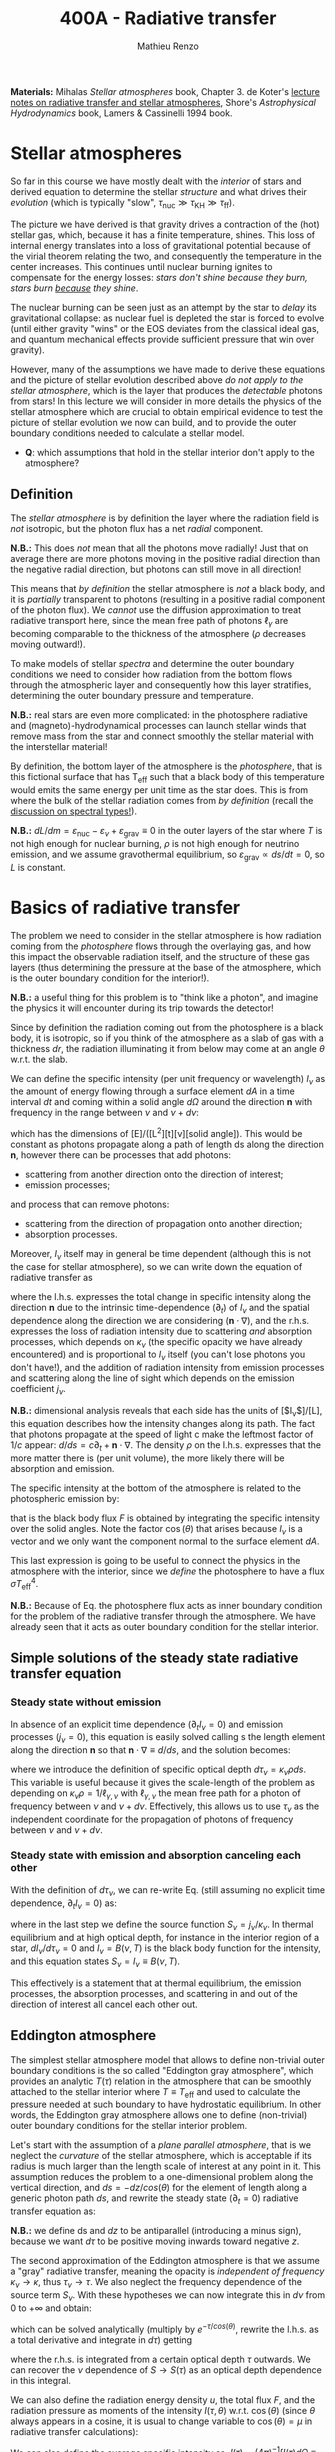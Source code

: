 #+title: 400A - Radiative transfer
#+author: Mathieu Renzo
#+email: mrenzo@arizona.edu
#+PREVIOUS_PAGE: notes-lecture-neutrinos.org
#+NEXT_PAGE: notes-in-class-evol.org

*Materials:* Mihalas /Stellar atmospheres/ book, Chapter 3. de Koter's
[[https://staff.fnwi.uva.nl/a.dekoter/ARTv1.103.00.pdf][lecture notes on radiative transfer and stellar atmospheres]], Shore's
/Astrophysical Hydrodynamics/ book, Lamers & Cassinelli 1994 book.

* Stellar atmospheres

So far in this course we have mostly dealt with the /interior/ of stars
and derived equation to determine the stellar /structure/ and what
drives their /evolution/ (which is typically "slow", $\tau_\mathrm{nuc} \gg \tau_\mathrm{KH}
\gg \tau_\mathrm{ff}$).

The picture we have derived is that gravity drives a contraction of
the (hot) stellar gas, which, because it has a finite temperature,
shines. This loss of internal energy translates into a loss of
gravitational potential because of the virial theorem relating the
two, and consequently the temperature in the center increases. This
continues until nuclear burning ignites to compensate for the energy
losses: /stars don't shine because they burn, stars burn _because_ they
shine/.

The nuclear burning can be seen just as an attempt by the star to
/delay/ its gravitational collapse: as nuclear fuel is depleted the star
is forced to evolve (until either gravity "wins" or the EOS deviates
from the classical ideal gas, and quantum mechanical effects provide
sufficient pressure that win over gravity).

However, many of the assumptions we have made to derive these
equations and the picture of stellar evolution described above /do not
apply to the stellar atmosphere/, which is the layer that produces the
/detectable/ photons from stars! In this lecture we will consider in
more details the physics of the stellar atmosphere which are crucial
to obtain empirical evidence to test the picture of stellar evolution
we now can build, and to provide the outer boundary conditions needed
to calculate a stellar model.

:Question:
 - *Q*: which assumptions that hold in the stellar interior don't apply
   to the atmosphere?
:end:

** Definition

The /stellar atmosphere/ is by definition the layer where the radiation
field is /not/ isotropic, but the photon flux has a net /radial/
component.

*N.B.:* This does /not/ mean that all the photons move radially! Just that
on average there are more photons moving in the positive radial
direction than the negative radial direction, but photons can still
move in all direction!

This means that /by definition/ the stellar atmosphere is /not/ a black
body, and it is /partially/ transparent to photons (resulting in a
positive radial component of the photon flux). We /cannot/ use the
diffusion approximation to treat radiative transport here, since the
mean free path of photons $\ell_{\gamma}$ are becoming comparable to the
thickness of the atmosphere ($\rho$ decreases moving outward!).

To make models of stellar /spectra/ and determine the outer boundary
conditions we need to consider how radiation from the bottom flows
through the atmospheric layer and consequently how this layer
stratifies, determining the outer boundary pressure and temperature.

*N.B.:* real stars are even more complicated: in the photosphere
radiative and (magneto)-hydrodynamical processes can launch stellar
winds that remove mass from the star and connect smoothly the stellar
material with the interstellar material!

By definition, the bottom layer of the atmosphere is the /photosphere/,
that is this fictional surface that has T_{eff} such that a black body of
this temperature would emits the same energy per unit time as the star
does. This is from where the bulk of the stellar radiation comes from
/by definition/ (recall the [[file:notes-lecture-CMD-HRD.org::*Digression: Spectral types and the letters OBAFGKM(LTY)][discussion on spectral types!]]).

*N.B.:* $dL/dm = \varepsilon_\mathrm{nuc} - \varepsilon_{\nu} + \varepsilon_\mathrm{grav} \equiv 0$ in the outer
layers of the star where $T$ is not high enough for nuclear burning, $\rho$
is not high enough for neutrino emission, and we assume gravothermal
equilibrium, so $\varepsilon_\mathrm{grav} \propto ds/dt = 0$, so $L$ is constant.

* Basics of radiative transfer

The problem we need to consider in the stellar atmosphere is how
radiation coming from the /photosphere/ flows through the overlaying
gas, and how this impact the observable radiation itself, and the
structure of these gas layers (thus determining the pressure at the
base of the atmosphere, which is the outer boundary condition for the
interior!).

*N.B.:* a useful thing for this problem is to "think like a photon", and
imagine the physics it will encounter during its trip towards the
detector!

Since by definition the radiation coming out from the photosphere is a
black body, it is isotropic, so if you think of the atmosphere as a
slab of gas with a thickness $dr$, the radiation illuminating it from
below may come at an angle $\theta$ w.r.t. the slab.

We can define the specific intensity (per unit frequency or
wavelength) $I_{\nu}$ as the amount of energy flowing through a surface
element $dA$ in a time interval $dt$ and coming within a solid angle
$d\Omega$ around the direction $\mathbf{n}$ with frequency in the range
between $\nu$ and $\nu+d\nu$:

#+begin_latex
\begin{equation}
I_{\nu} \equiv I_{\nu}(\theta) = \frac{dI}{d\nu} = \frac{dE_{\nu}}{d\nu dt dA d\Omega} \mathbf{n} \ \ ,
\end{equation}
#+end_latex

which has the dimensions of [E]/([L^{2}][t][\nu][solid angle]). This would
be constant as photons propagate along a path of length ds along the
direction $\mathbf{n}$, however there can be processes that add
photons:
- scattering from another direction onto the direction of interest;
- emission processes;
and process that can remove photons:
- scattering from the direction of propagation onto another direction;
- absorption processes.
Moreover, $I_{\nu}$ itself may in general be time dependent (although
this is not the case for stellar atmosphere), so we can write down the
equation of radiative transfer as

#+begin_latex
\begin{equation}\label{eq:radTrans}
\frac{dI_{\nu}}{ds} = \frac{1}{c}\frac{\partial I_{\nu}}{\partial t} + \mathbf{n}\cdot\nabla I_{\nu} = -\kappa_{\nu}\rho I_{\nu} + j_{\nu}\rho \ \ ,
\end{equation}
#+end_latex

where the l.h.s. expresses the total change in specific intensity
along the direction $\mathbf{n}$ due to the intrinsic time-dependence
($\partial_{t}$) of $I_{\nu}$ and the spatial dependence along the direction we are
considering ($\mathbf{n}\cdot\nabla$), and the r.h.s. expresses the loss of
radiation intensity due to scattering /and/ absorption processes, which
depends on $\kappa_{\nu}$ (the specific opacity we have already encountered) and
is proportional to $I_{\nu}$ itself (you can't lose photons you don't
have!), and the addition of radiation intensity from emission
processes and scattering along the line of sight which depends on the
emission coefficient $j_{\nu}$.

*N.B.:* dimensional analysis reveals that each side has the units of
[$I_{\nu}$]/[L], this equation describes how the intensity changes along
its path. The fact that photons propagate at the speed of light c make
the leftmost factor of $1/c$ appear: $d/ds = c\partial_{t} + \mathbf{n}\cdot\nabla$. The
density $\rho$ on the l.h.s. expresses that the more matter there is (per
unit volume), the more likely there will be absorption and emission.

The specific intensity at the bottom of the atmosphere is related to
the photospheric emission by:

#+begin_latex
\begin{equation}\label{eq:flux_BB}
F \equiv \int_{0}^{+\infty} d\nu F_{\nu} \equiv \sigma T_\mathrm{eff}^{4} =  \int_{0}^{+\infty} d\nu \int d \Omega \cos(\theta) I_{\nu} \ \ ,
\end{equation}
#+end_latex

that is the black body flux $F$ is obtained by integrating the specific
intensity over the solid angles. Note the factor $\cos(\theta)$ that arises
because $I_{\nu}$ is a vector and we only want the component normal to the
surface element $dA$.

This last expression is going to be useful to connect the physics in
the atmosphere with the interior, since we /define/ the photosphere to
have a flux $\sigma T_\mathrm{eff}^{4}$.

*N.B.:* Because of Eq. \ref{eq:flux_BB} the photosphere flux acts as
inner boundary condition for the problem of the radiative transfer
through the atmosphere. We have already seen that it acts as outer
boundary condition for the stellar interior.

** Simple solutions of the steady state radiative transfer equation

*** Steady state without emission

In absence of an explicit time dependence ($\partial_{t} I_{\nu} =0$) and emission
processes ($j_{\nu}=0$), this equation is easily solved calling s the
length element along the direction $\mathbf{n}$ so that $\mathbf{n}\cdot\nabla
\equiv d/ds$, and the solution becomes:

#+begin_latex
\begin{equation}
I_{\nu} = I_{\nu,0} e^{-\kappa_{\nu}\rho s} =  I_{\nu,0} e^{-\tau_{\nu}} \ \ ,
\end{equation}
#+end_latex
where we introduce the definition of specific optical depth $d\tau_{\nu} =
\kappa_{\nu}\rho ds$. This variable is useful because it gives the
scale-length of the problem as depending on $\kappa_{\nu}\rho =
1/\ell_{\gamma,\nu}$ with $\ell_{\gamma,\nu}$ the mean free path for a photon
of frequency between $\nu$ and $\nu+d\nu$. Effectively, this allows us to
use $\tau_{\nu}$ as the independent coordinate for the propagation of photons
of frequency between $\nu$ and $\nu+d\nu$.

*** Steady state with emission and absorption canceling each other

With the definition of $d\tau_{\nu}$, we can re-write Eq. \ref{eq:radTrans}
(still assuming no explicit time dependence, $\partial_{t}I_{\nu} = 0$) as:

#+begin_latex
\begin{equation}\label{eq:rad_trans_tau}
\frac{dI_{\nu}}{d\tau_{\nu}} = \frac{j_{\nu}}{\kappa_{\nu}} - I_{\nu} \equiv S_{\nu} - I_{\nu} \ \ ,
\end{equation}
#+end_latex

where in the last step we define the source function
$S_{\nu}=j_{\nu}/\kappa_{\nu}$. In thermal equilibrium and at high optical
depth, for instance in the interior region of a star,
$dI_{\nu}/d\tau_{\nu}=0$ and $I_{\nu} = B(\nu,T)$ is the black body function
for the intensity, and this equation states $S_{\nu} = I_{\nu} \equiv B(\nu,
T)$.

This effectively is a statement that at thermal equilibrium, the
emission processes, the absorption processes, and scattering in and
out of the direction of interest all cancel each other out.

** Eddington atmosphere

The simplest stellar atmosphere model that allows to define
non-trivial outer boundary conditions is the so called "Eddington gray
atmosphere", which provides an analytic $T(\tau)$ relation in the
atmosphere that can be smoothly attached to the stellar interior where
$T \equiv T_\mathrm{eff}$ and used to calculate the pressure needed at such
boundary to have hydrostatic equilibrium. In other words, the
Eddington gray atmosphere allows one to define (non-trivial) outer
boundary conditions for the stellar interior problem.

Let's start with the assumption of a /plane parallel atmosphere/, that
is we neglect the /curvature/ of the stellar atmosphere, which is
acceptable if its radius is much larger than the length scale of
interest at any point in it. This assumption reduces the problem to a
one-dimensional problem along the vertical direction, and $ds =
-dz/cos(\theta)$ for the element of length along a generic photon path $ds$,
and rewrite the steady state ($\partial_{t} = 0$) radiative transfer equation as:

#+begin_latex
\begin{equation}
\cos(\theta)\frac{d I_{\nu}}{d\tau_{\nu}} = - (S_{\nu}-I_{\nu}) \ \ .
\end{equation}
#+end_latex

*N.B.:* we define ds and $dz$ to be antiparallel (introducing a minus
sign), because we want $d\tau$ to be positive moving inwards toward
negative $z$.

The second approximation of the Eddington atmosphere is that we assume
a "gray" radiative transfer, meaning the opacity is /independent of
frequency/ $\kappa_{\nu}\rightarrow\kappa$, thus $\tau_{\nu}\rightarrow\tau$.
We also neglect the frequency dependence of the source term $S_{\nu}$.
With these hypotheses we can now integrate this in $d\nu$ from 0 to +\infty
and obtain:

#+begin_latex
\begin{equation}\label{eq:gray_eq}
\cos(\theta) \frac{dI}{d\tau} = - (S-I) \ \ ,
\end{equation}
#+end_latex
which can be solved analytically (multiply by $e^{-\tau/cos(\theta)}$,
rewrite the l.h.s. as a total derivative and integrate in $d\tau$)
getting

#+begin_latex
\begin{equation}
I(\tau,\theta) = \frac{\exp(\tau/\cos(\theta))}{\cos(\theta)} \int_{\tau}^{+\infty} S\exp(-\tau/\cos(\theta))d\tau \ \ ,
\end{equation}
#+end_latex
where the r.h.s. is integrated from a certain optical depth $\tau$
outwards. We can recover the $\nu$ dependence of $S \rightarrow S(\tau)$ as an
optical depth dependence in this integral.

We can also define the radiation energy density $u$, the total flux
$F$, and the radiation pressure as moments of the intensity $I(\tau,\theta)$
w.r.t. $\cos(\theta)$ (since $\theta$ always appears in a cosine, it is usual to
change variable to $\cos(\theta)=\mu$ in radiative transfer calculations):

#+begin_latex
\begin{equation}\label{eq:momenta_rad}
u \equiv u(\tau) = \frac{2\pi}{c} \int_{-1}^{1} I(\tau, \theta)d\cos(\theta) \ \ ,\\
F \equiv F(\tau) = 2\pi\int_{-1}^{1} I(\tau, \theta)\cos(\theta)d\cos(\theta) \ \ , \\
P_\mathrm{rad} \equiv P_\mathrm{rad}(\tau) = \frac{2\pi}{c}\int_{-1}^{1} I(\tau, \theta)\cos^{2}(\theta)d\cos(\theta) \ \ .
\end{equation}
#+end_latex

We can also define the average specific intensity as $J(\tau) = (4\pi)^{-1}\int
I(\tau)d\Omega \equiv 0.5\int_{-1}^{+1} I(\tau)dcos(\theta)$, so that $J=c u/4\pi$. and dividing Eq.
\ref{eq:gray_eq} by two and integrating between -1 and 1 in $\cos(\theta)$ we
have

#+begin_latex
\begin{equation}\label{eq:J_S}
\frac{1}{4\pi}\frac{d F}{d\tau} = J-S \ \ .
\end{equation}
#+end_latex

Now the total radiative gray flux in the atmosphere has to be
constant, $dF/d\tau = 0$: there is radiative equilibrium and what goes in
must come out! So this equations tells us $J=S$.

We can also take Eq. \ref{eq:gray_eq} and multiply it by $\cos^{2}(\theta)$
and integrate between -1 and 1 in $\cos(\theta)$ to obtain:

#+begin_latex
\begin{equation}\label{eq:sol_S}
\frac{dP_\mathrm{rad}}{d\tau} = \frac{F}{c} \ \ .
\end{equation}
#+end_latex

The r.h.s. is constant, so this can be integrated to give
$P_\mathrm{rad} = F\tau/c + \mathrm{constant}$. One more hypothesis of
the Eddington approximation is to /assume/ that the gas is radiation
pressure dominated $P_\mathrm{rad} \gg P_\mathrm{gas}$ (this was to
allow him to proceed further): then we also know from thermodynamics
that $P_\mathrm{rad}=u/3 \equiv 4\pi J/3c$ (using the definition of $J$ and
its relation with the radiation energy density $u$). Putting all these
findings together:

#+begin_latex
\begin{equation}
S = J = \frac{3 P c}{4\pi} = \frac{3F}{4\pi}\left(\tau + \mathrm{constant}\right) \ \ ,
\end{equation}
#+end_latex
that is we have an expression for the source function!
Substituting for S in the solution for I we get:
#+begin_latex
\begin{equation}
I(\tau, \cos(\theta)) = \frac{3F}{4\pi}\frac{\exp(\tau/\cos(\theta))}{\cos(\theta)}\int_{\tau}^{+\infty} \left(\tau+\mathrm{constant}\right) \exp\left(-\frac{\tau}{\cos(\theta)}\right)d\tau \Rightarrow I(0,\cos(\theta)) = \frac{3F}{4\pi}(\cos(\theta)+\mathrm{constant}) \ \ .
\end{equation}
#+end_latex

To determine the constant of integration, we can use the second
Eq. \ref{eq:momenta_rad} which defines F using the solution for
I(\tau=0,cos(\theta)) in the integral:

#+begin_latex
\begin{equation}
F = 2\pi\int_{-1}^{1}I\cos(\theta)d\cos(\theta) = \frac{3F}{2}\int_{-1}^{1}\left(\cos^{2}(\theta)+\mathrm{constant}\cos(\theta)\right)d\cos(\theta) = \frac{3F}{2}(\frac{1}{3}+\frac{\mathrm{constant}}{2})\\
 \Rightarrow \mathrm{constant} = \frac{2}{3} \ \ .
\end{equation}
#+end_latex
We obtained this constant imposing the flux to come from \tau=0 \Rightarrow \kappa = 0,
so from the layer after which there is nothing impeding the photons
anymore (*N.B.:* the only other option is \rho=0, so there is nothing, or
ds=0, so the photons have not moved!). With this constant, we
completely specified the source function S \equiv S(\tau) and we can obtain I\equiv
I(\tau) and use it to calculate the pressure!

*** Outer boundary conditions of the stellar problem: T_{eff} and P
From Eq. \ref{eq:J_S} and \ref{eq:sol_S} we now have:

#+begin_latex
\begin{equation}
J = S =  \frac{3F}{4\pi}\left(\tau+\frac{2}{3}\right)  \ \ ,
\end{equation}
#+end_latex

# The Eddington approximation further breaks down the intensity into two
# components, one upwards I_{up} and one downwards I_{down} such that the
# average intensity is J = (I_{up} + I_{down})/2. With this approximation,
# from the integrals in Eq. \ref{eq:momenta_rad} we have: F
# =\pi(I_{up}-I_{down}) and P =2\pi/(3c) \times (I_{up}-I_{down}), and thus a relation
# between P and J. Putting all these together with the Stefan-Boltzmann
# law F=\sigma T^{4} we get:

but also, assuming that the atmosphere is also in LTE (including
radiation!), $J=S=B(\nu,T)=\sigma T^{4}/\pi$, so using that $F=\sigma T_\mathrm{eff}^{4}$ we
obtain:

#+begin_latex
\begin{equation}
T^{4} = \frac{3}{4}T_\mathrm{eff}^{4}(\tau+\frac{2}{3}) \ \ ,
\end{equation}
#+end_latex

which is the Eddington $T(\tau)$ relation which connects the effective
temperature of the black body to the outer temperature $T(\tau)$ under the
approximations for the atmosphere:
1. plane parallel
2. gray (i.e., independent on frequency \nu)
3. radiation dominated
4. Local thermal equilibrium.


*N.B.:* In the stellar atmosphere, $T$ is a steep function of $\tau$ in this
approximation!

*N.B.:* in this approach the photosphere correspond to $\tau=2/3$, this
factor comes from imposing $T=T\mathrm{eff}$ in the radiation
dominated, gray, plane parallel atmosphere. This number is a direct
consequence of these specific approximations, and it makes sense that
it is of order \sim1: the black body radiation from the stellar interior
comes from the region where \tau goes from $\tau\gg1$ (where $I_{\nu} = S_{\nu}$ and
we have a black body distribution for radiation) to $\tau\le1$ (where the
optical depth is low and we cannot assume black body) to . Once again,
it is important to remember that the photosphere is an idealization,
and nothing that special occurs at $\tau=2/3$, it's just a convenient
location where we can stitch the Eddington gray atmospheric model to
the interior model.


Finally, to find the outer boundary pressure, we need to integrate
downward from $\tau=0$ to $\tau(T=T_\mathrm{eff})\simeq2/3$ the hydrostatic
equilibrium equation. We typically assume that the atmosphere is in
hydrostatic equilibrium, however /can/ be a big assumption, depending on
the star and whether it loses mass and whether the interaction between
radiation and the gas drives non-trivial dynamics. Furthermore, we
usually assume that the gravity is constant, or in other words, we
neglect the atmosphere's "self-gravity" since the bulk of the mass is
inside its inner boundary. One can just assume that $\kappa$ is constant
throughout the atmosphere, an oversimplification that allows for an
analytic calculation which yields:

#+begin_latex
\begin{equation}
P(\tau) = \frac{GM}{R^{2}\kappa}\tau \Rightarrow P(\tau=2/3) = \frac{2}{3}\frac{GM}{R^{2}\kappa}\ \ ,
\end{equation}
#+end_latex
where $M$ is the total mass of the star, $R$ is the radius such that
$L/(4\pi R^{2}) = \sigma T_\mathrm{eff}^{4}$, $\kappa$ is the opacity assumed constant
in the atmosphere, and we /define/ the bottom of the atmosphere at
$\tau=2/3$ because of the Eddington $T(\tau)$ relation. Alternatively, one
could use tabulated values of $\kappa$ and a $T(\tau)$ to perform the
integral.

Together with $T=T_\mathrm{eff}$, we now have specified the outer
boundary conditions fixing $T$ and $P$ at $\tau=2/3$ and completely
determined the mathematical problem of the structure and evolution of
a single, non-rotating, non-magnetic star of known total (initial)
mass $M$ and composition.

*N.B.:* While Eddington atmosphere are the simplest non-trivial case, it
is still on approximations which can (and sometimes are) relaxed in
stellar evolution modeling: this can move the outer boundary in $\tau$
location too by changing some of the assumptions of the Eddington gray
atmosphere!

*N.B.:* A "classic" generalization of this atmospheric model is the
generic class of gray atmospheres where the constant of integration is
/not/ a constant, but a function of $\tau$ itself.

* Saha equation

Let's also assume that LTE holds in the stellar atmosphere, therefore,
the rate at which atoms are ionized $I$ matches the rate at which there
are recombinations $R$ (principle of detailed balance). Therefore:

#+begin_latex
\begin{equation}
 n_{e} n_{+} R = n_{0} I \Rightarrow \frac{n_{e} n_{+}}{n_{0}} = \frac{I}{R}\ \ ,
\end{equation}
#+end_latex
where $n_{e}$, $n_{+}$, and $n_{0}$ are the number densities of electrons,
positive ions, and neutral atoms respectively (so we are imposing a
balance per unit volume). But that must also be equal to the ratio of
available states to all these particles, which in the limit of ideal
gas we can calculate using Maxwell-Boltzmann statistics! The momentum
terms of the ions and neutral atoms cancel each other in the ratio
(neglecting the small mass difference between these 2), and we are
left with
#+begin_latex
\begin{equation}
\frac{n_{e} n_{+}}{n_{0}} = 2\frac{(2\pi m_{e} k_{B}T)^{3/2}}{h^{3}} \exp\left(-\frac{\chi}{k_{B}T}\right) \ \ ,
\end{equation}
#+end_latex
where the first term comes from the momentum phase space of the
electron (with 2 factor for its spin) and the exponential depends on
the ionization potential $\chi$. This is the so called Saha equation named
after [[https://en.wikipedia.org/wiki/Meghnad_Saha][Megnhad Saha]], which under the assumption of LTE (sometimes
questionable in stellar atmospheres) allows to calculate the free
electron and ion densities.

*N.B.:* The exponential factor comes from the Maxwell-Boltzmann
statistical distribution of $dn_{0}$, $dn_{e}$, and $dn_{+}$!

For any ion/atom for which we can calculate (or empirically determine
in a lab) the ionization potential $\chi$, or more in general the
difference in their energy levels, we can write a similar equation!
Thus once the temperature $T$ of a gas is specified this allows us to
predict what the photons filtering through the atmosphere will
encounter, and thus what we expect will be "removed" from the
distribution of photons coming out of the photosphere and the
resulting spectrum of the stars.

*N.B.:* This equation also allows us to determine the number of free
electrons and thus the chemical potential in the partial ionization
zones of the stars!

* Spectral line formation

Lines form because the black body spectrum coming from the photosphere
(by definition) filters through the overlaying /atmospheres/ where atomic
radiative processes (mainly bound-bound and bound-free transitions)
can /remove/ some photons from the spectrum.

To predict the spectrum of a star, one needs to know the temperature,
density, and velocity structure of the atmosphere (to be able to
calculate the Doppler shifts!), whether it is in LTE (so electron
populations are described by the Saha equation above) or non-LTE
effects need to be accounted for (e.g., for maser lines), and solve
the radiative transfer equation.

In some cases, the velocity structure depends on the radiation itself
making this process extremely complicated, or more precisely, in the
momentum equation of the gas, a radiative acceleration term dependent
on the velocity (because of the Doppler-dependence of \kappa_{\nu}) appears,
making the dynamics of the radiation+gas highly non-linear. This is,
for example, the case of radiatively driven stellar winds from massive
stars (see for instance the book by Lamers & Cassinelli 1994 or the
review [[https://ui.adsabs.harvard.edu/abs/2014ARA%26A..52..487S/abstract][Smith 2014]]).

** Broadening mechanisms
While treating in detail all these processes would require an entire
course on its own (see for example [[https://staff.fnwi.uva.nl/a.dekoter/ARTv1.103.00.pdf][the notes by Prof. de Koter]]), we
can give a brief qualitative description of some key effects here.

While considering these remember that for virtually all stars (except
the Sun), the projected disk on the sky is /unresolved/ (the size of the
point-spread function of the telescope is bigger than the size of the
stellar disk projected on the sky): in an observed spectrum you see
all the surface at the same time!

*** Intrinsic width of lines
Because of the uncertainty principle, an electron in an ion allowing
for a bound-bound or bound-free transition is not perfectly localized.
A consequence of this is that the spectral lines formed by one
particular ion in a particular energy state is not an infinitely sharp
delta function \delta(\nu_{0}) centered at \nu_{0}=\Delta E/h, but instead it is a
Lorentzian profile with an intrinsic width.

*** Rotational broadening
If the star is rotating, some parts of the disk will be moving away
from the observer (at a velocity v_{rot} \times sin(i) with i inclination
angle to the line of sight), and some parts will be moving towards the
observer (unless i=0, i.e. the star is seen rotation pole on, as seems
to be the case for the North Star!).

This will introduce a Doppler shift from each part of the disk: this
/rotational broadening/ is usually described by a Gaussian, that needs
to be convolved in frequency space with the intrinsic Lorentzian
distribution coming from the QM of the transition.

The /convolution/ of a Lorentzian and a Gaussian gives a Voigt profile
after [[https://en.wikipedia.org/wiki/Woldemar_Voigt][Woldermar Voigt]].

*** Pressure broadening
In a star, even in the relatively low \rho atmosphere, ions/atoms
interacting with radiation are /not/ in isolation! The presence of
external forces (due to other ions/atoms, or global magnetic field,
etc.) can modify the energy levels of each atom's Hamiltonian, and
thus the central frequency \nu_{0} /and/ the width of specific bound-bound
transition. Collectively this is referred to as "pressure broadening".

As a concrete example, Zeeman splitting of the degenerate (in absence
of magnetic field) \ell=1, m=0,\pm1 triplet can result in small (non
resolved) shift in frequency that are observed as a broadened line.

*** P Cygni profiles
If the atmosphere is "moving", for example because there is a wind
outflow, a particular shape of the spectral lines will form. This is
called after the first star in which this was detected a "P Cygni"
line.

The wind moving toward the observer will absorb radiation like any
atmosphere, but because of its motion the absorption will be moved to
shorter wavelengths (blue-shifted). Viceversa, the wind moving in
directions away from the observer will have electrons de-exciting and
thus photon /emission/ (if the de-excitation is radiative and not
collisional), which will be redshifted to longer wavelengths, causing
a specific shape of the line:

#+CAPTION: Schematic representation of the formation of a P Cygni profile in a stellar wind. The dark region is moving toward the observer, causing the bulk of the blue-shifted absorption, as the dashed arrows indicate. The gas moving in all other directions contributes to the red-shifted emission. The gray region is occulted by the mass-losing star, and thus the gas in that region is not accessible to observations. This figure is Fig. 10.4 of S. N. Shore /Astrophysical Hydrodynamics/.
#+HTML_ATTR: :width 100%
[[./images/P_Cygni.png]]


** Emission lines
Some stars not only show /absorption/ lines (i.e., "lack" of photons at
certain wavelengths compared to the underlying black body spectrum
produced at the photosphere), but also /emission lines/.

The P Cygni profiles mentioned above are in a sense an "intermediate"
behavior between these two regimes.

*** Be stars
These are stars of spectral class B (recall the [[./note-lecture-CMD-HRD.org][lecture on CMD/HRD]]),
so fairly hot and massive, which show /emission/ lines, typically H\alpha. A
star is classified as Be if it is a B-type star that ever showed H\alpha in
emission, even though these can be intermittent and disappear: long
term spectroscopic followup, including the crucial contribution of
amateur observers is important to understand the spectral behavior and
thus the nature of these objects (see [[http://basebe.obspm.fr/basebe/][BeSS catalog]] containing
professionally taken and amateur spectra of many bright Be stars!).

These stars are interpreted as being /fast rotating/
(\omega\ge0.7\omega_{crit}) which shed a "decretion disk": the emission lines are not
from the star directly, but from the disk of the star! A clear
indication of the presence of the disk is the "double peaked"
morphology of the H\alpha emission:

#+CAPTION: Spectrum of Alcyone (\eta Tau) on March 18^{th} 2019 centered around H\alpha (\lambda\sim6562 Angstrom) showing the typical double peaked emission suggesting the presence of a disk, obtained by the amateur astronomer [[https://www.astronomie.be/erik.bryssinck/aboutme.html][E. Bryssinck]].
#+ATTR_HTML: :width 100%
[[./images/Alcyone_Halpha.png]]



:Question:
- *Q*: can you infer why the double peaked morphology suggests a disk?
:end:

The formation path of these stars is still being actively
investigated, but the fact that none are found with main sequence
binary companions and many are found instead with a neutron star
companion (periodically plunging through the disk producing X-rays
making the system a Be-X-ray binary!) suggest that these may be
accretor stars spun up by binary interactions (cf. [[https://ui.adsabs.harvard.edu/abs/1994A%26A...288..475P/abstract][Pols & Marinus
1994]], [[https://ui.adsabs.harvard.edu/abs/2020A%26A...641A..42B/abstract][Bodensteiner et al. 2020]], [[https://ui.adsabs.harvard.edu/abs/2020MNRAS.498.4705V/abstract][Vinciguerra et al. 2020]]), although
single star evolutionary pathways also exist (e.g., [[https://ui.adsabs.harvard.edu/abs/1998A%26A...329..551L/abstract][Langer 1998]]), see
also the review by [[https://ui.adsabs.harvard.edu/abs/2013A%26ARv..21...69R/abstract][Rivinus et al. 2013]].

*** B[e] stars
These are also B-type stars showing emission lines, but /forbidden/
emission lines, that is radiative transitions where the angular
momentum of the electron changes which are exponentially disfavored.
These can only occur in low-density environments: if the density was
high, the atoms/ions would much rather de-excite collisionally than with
a radiative transition with \Delta \ell >0.

Thus, the presence of a forbidden line (indicated by the squared
brackets) suggests a very low density environment surrounding these
stars. They tend to be brighter than Be stars (presumably, more
massive!), and whether there is an evolutionary relation between the
two classes is presently unclear.

*** Wolf-Rayet stars
Wolf-Rayet stars are a spectroscopic class /defined/ by the presence of
emission lines and the deficiency (but not necessarily total lack) of
hydrogen (see also review by [[https://ui.adsabs.harvard.edu/abs/2024arXiv241004436S/abstract][Shenar 2024]]).

They are further subdivided in classes based on the dominant lines
visible (WNh if there is still significant amount of hydrogen, WN is
it's nitorgen, WC for carbon, WO for oxygen). These are massive stars
which have somehow shed a large portion of their H-rich envelopes
(either because of winds of binary interactions) and are bright enough
to drive strong outflows that are so dense that they are optically
thick (remember \tau(r)=\int_{0}^{r }\kappa\rho dr'). In these dense winds
collisional excitation of atoms/ions is possible followed by radiative
de-excitation producing an /excess/ of photons at the specific frequency
of the atom/ion and transition considered, resulting in the emission
line.
